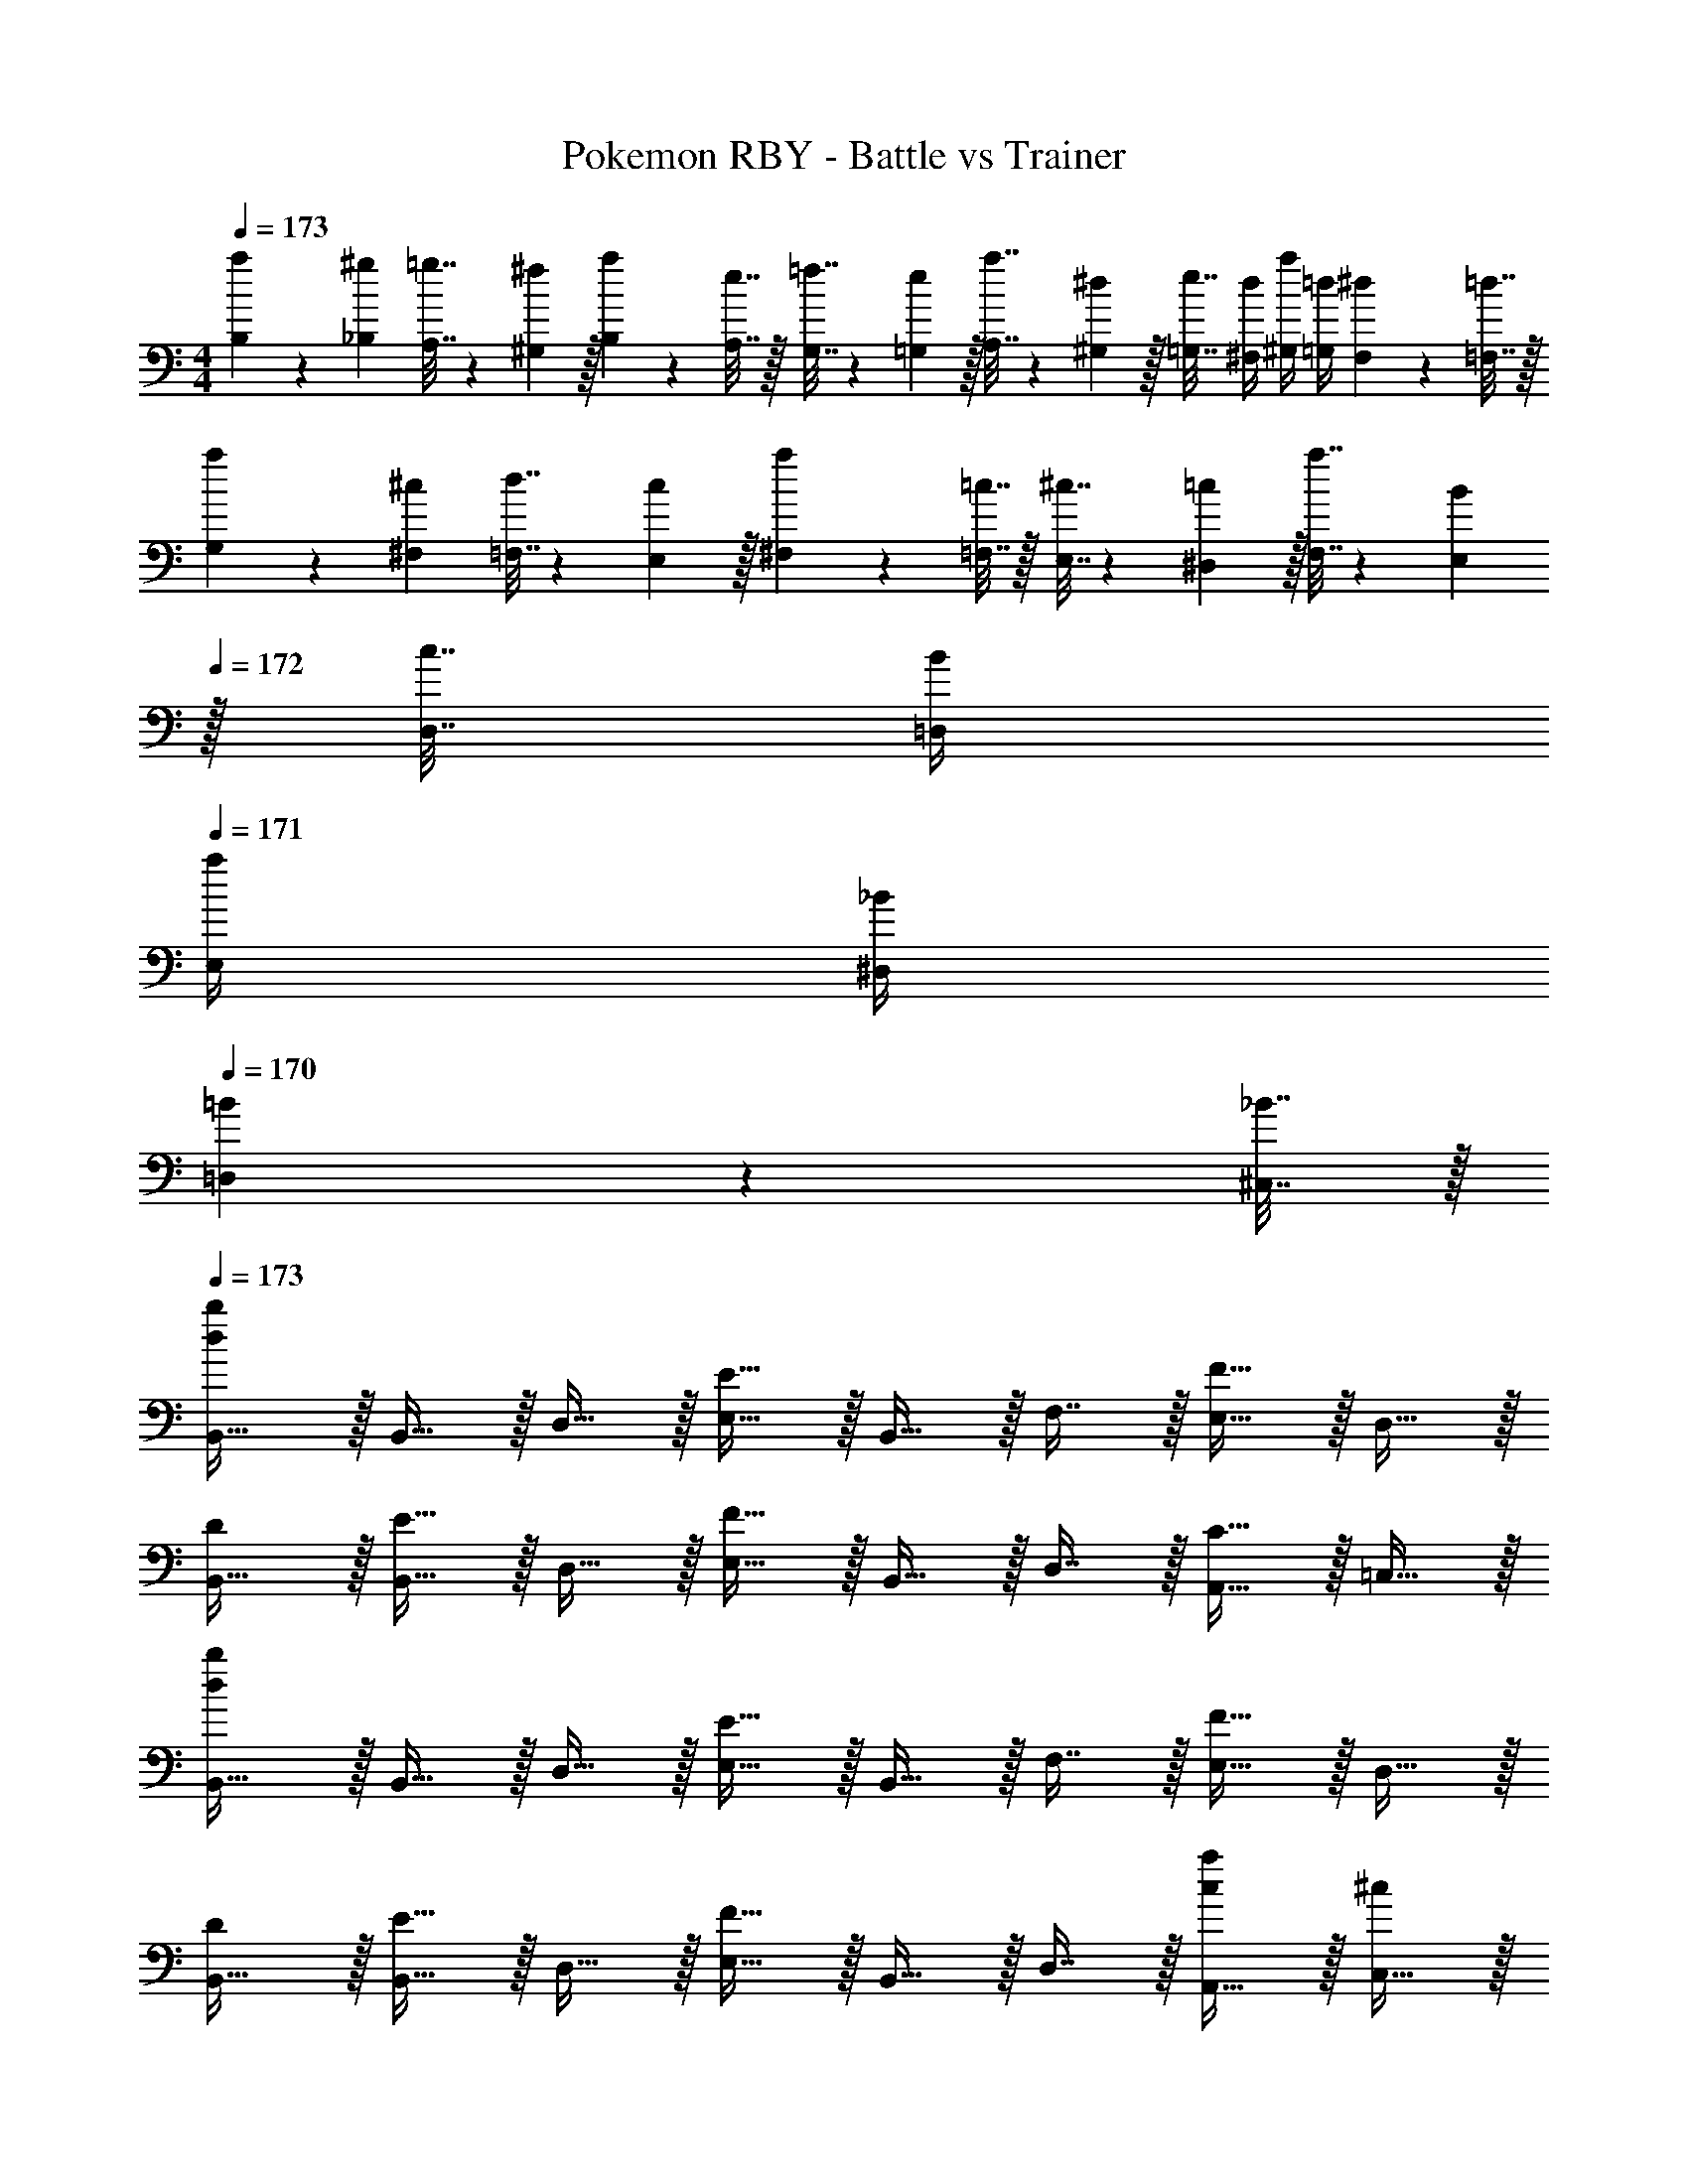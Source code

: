X: 1
T: Pokemon RBY - Battle vs Trainer
Z: ABC Generated by Starbound Composer v0.8.7
L: 1/4
M: 4/4
Q: 1/4=173
K: C
[a5/18B,5/18] z/72 [^g23/96_B,23/96] [=g7/32A,7/32] z/36 [^f2/9^G,2/9] z/32 [a71/288B,71/288] z/288 [e7/32A,7/32] z/32 [=f7/32G,7/32] z/36 [e2/9=G,2/9] z/32 [a7/32A,7/32] z/36 [^d2/9^G,2/9] z/32 [e7/32=G,7/32] [d/4^F,/4] [a/4^G,/4] [=d/4=G,/4] [^d2/9F,2/9] z/36 [=d7/32=F,7/32] z/32 
[a5/18G,5/18] z/72 [^c23/96^F,23/96] [d7/32=F,7/32] z/36 [c2/9E,2/9] z/32 [a71/288^F,71/288] z/288 [=c7/32=F,7/32] z/32 [^c7/32E,7/32] z/36 [=c2/9^D,2/9] z/32 [a7/32F,7/32] z/36 [B2/9E,2/9] 
Q: 1/4=172
z/32 [c7/32D,7/32] [B/4=D,/4] 
Q: 1/4=171
[a/4E,/4] [_B/4^D,/4] 
Q: 1/4=170
[=B2/9=D,2/9] z/36 [_B7/32^C,7/32] z/32 
Q: 1/4=173
[d/b/B,,17/32] z/32 B,,15/32 z/32 D,15/32 z/32 [E15/32E,15/32] z/32 B,,15/32 z/32 F,7/16 z/32 [F15/32E,15/32] z/32 D,15/32 z/32 
[D/B,,17/32] z/32 [E15/32B,,15/32] z/32 D,15/32 z/32 [F15/32E,15/32] z/32 B,,15/32 z/32 D,7/16 z/32 [C15/32A,,15/32] z/32 =C,15/32 z/32 
[d/b/B,,17/32] z/32 B,,15/32 z/32 D,15/32 z/32 [E15/32E,15/32] z/32 B,,15/32 z/32 F,7/16 z/32 [F15/32E,15/32] z/32 D,15/32 z/32 
[D/B,,17/32] z/32 [E15/32B,,15/32] z/32 D,15/32 z/32 [F15/32E,15/32] z/32 B,,15/32 z/32 D,7/16 z/32 [A,,15/32c/a] z/32 [C,15/32^c/] z/32 
[D/=B/B,,17/32] z/32 B,,15/32 z/32 D,15/32 z/32 [E15/32E,15/32c/] z/32 B,,15/32 z/32 F,7/16 z/32 [F15/32E,15/32d/] z/32 D,15/32 z/32 
[D/B17/32B,,17/32] z/32 [E15/32B,,15/32c/] z/32 D,15/32 z/32 [F15/32E,15/32d/] z/32 B,,15/32 z/32 D,7/16 z/32 [a15/32A,,15/32=c] z/32 [_b15/32C,15/32] z/32 
[d/=b/B,,17/32] z/32 B,,15/32 z/32 D,15/32 z/32 [e15/32E,15/32^c'/] z/32 B,,15/32 z/32 F,7/16 z/32 [f15/32E,15/32d'/] z/32 D,15/32 z/32 
[d/b17/32B,,17/32] z/32 [e15/32B,,15/32c'/] z/32 D,15/32 z/32 [f15/32E,15/32d'/] z/32 B,,15/32 z/32 D,7/16 z/32 [A,,15/32c/a] z/32 [C,15/32^c/] z/32 
K: D
[D/B,,/B49/32] [z/32E] ^F,15/32 z/32 B,,15/32 [z/32C/] [F,15/32F7/] [z/32D] B,,15/32 z/32 F,7/16 z/32 [B,,15/32=B,] z/32 F,15/32 z/32 
B,,/ z/32 F,15/32 [z/32E/] [B,,15/32B] [z/32D] F,15/32 z/32 [B,,15/32F31/32] [z/32C/] F,7/16 z/32 [B,,15/32D/B] z/32 [^E,15/32E/] z/32 
[C,/^E2=c65/32] z/32 G,15/32 z/32 C,15/32 z/32 G,15/32 [z/32=C/4] [z7/32C,15/32] ^C/4 [z/32D/4] [z7/32G,7/16] ^D/4 [=E/4C,15/32] D/4 [=D/4G,15/32] C/4 
[=C/4C,/] ^C/4 [z/32D/4] [z7/32G,15/32] ^D/4 [z/32E/4] [z7/32A,15/32] ^E/4 [z/32F/4] [z7/32G,15/32] G/4 [z/32^G/4] [z7/32F,15/32] A/4 [z/32G/4] [z7/32=E,7/16] =G/4 [F/4D,15/32] E/4 [=E/4C,15/32] D/4 
[=D/B,,/B49/32] [z/32E] F,15/32 z/32 B,,15/32 [z/32C/] [F,15/32F7/] [z/32D] B,,15/32 z/32 F,7/16 z/32 [B,,15/32B,] z/32 F,15/32 z/32 
B,,/ z/32 F,15/32 [z/32E/] [B,,15/32B] [z/32D] F,15/32 z/32 [B,,15/32F31/32] [z/32C/] F,7/16 z/32 [B,,15/32B,/B] z/32 [^E,15/32C/] z/32 
[A,,/D2A8] z/32 =E,15/32 z/32 A,,15/32 z/32 E,15/32 [z/32C2] A,,15/32 z/32 E,7/16 z/32 A,,15/32 z/32 E,15/32 z/32 
[A,,/B,2] z/32 E,15/32 z/32 D,15/32 z/32 ^C,15/32 [z/32C2] D,15/32 z/32 C,7/16 z/32 A,,15/32 z/32 ^G,,15/32 z/32 
[D/=G,,/G4] [z/32C/] C,15/32 [z/32B,/] G,,15/32 [z/32A,/] D,15/32 [z/32G,] G,,15/32 z/32 D,7/16 z/32 [G,,15/32D/] z/32 [C,15/32C/] z/32 
[G,,/d65/32] [z/32A,/] D,15/32 [z/32G,] G,,15/32 z/32 D,15/32 [z/32D/] [G,,15/32G63/32] [z/32C/] C,7/16 z/32 [G,,15/32B,/] z/32 [^G,,15/32C/] z/32 
[A,,/EA33/32] z/32 E,15/32 [z/32G,/4] [z7/32A,,15/32] A,/4 [z/32B,/4] [z7/32E,15/32] C/4 [z/32D] A,,15/32 z/32 E,7/16 z/32 [F,/4A,,15/32] G,/4 [A,/4E,15/32] B,/4 
[A,,/C] z/32 E,15/32 [z/32G,/4] [z7/32A,,15/32] A,/4 [z/32B,/4] [z7/32E,15/32] C/4 [z/32D] A,,15/32 z/32 E,7/16 z/32 [F,/4A,,15/32] G,/4 [A,/4E,15/32] B,/4 
[D/=G,,/G4] [z/32C/] D,15/32 [z/32B,/] G,,15/32 [z/32A,/] D,15/32 [z/32G,] G,,15/32 z/32 D,7/16 z/32 [G,,15/32D/] z/32 [D,15/32C/] z/32 
[G,,/e65/32] [z/32A,/] D,15/32 [z/32B,/] G,,15/32 [z/32G,/] D,15/32 z/32 [G,,15/32^f63/32] [z/32E/] D,7/16 z/32 [G,,15/32F/] z/32 [^G,,15/32G/] z/32 
[A/A,,/e4] [z/32B/] E,15/32 [z/32A/] A,,15/32 [z/32G/] E,15/32 [z/32A/] A,,15/32 z/32 E,7/16 z/32 [A,,15/32A/] z/32 [E,15/32B/] z/32 
[A/A,,/g33/32] [z/32G/] E,15/32 [z/32A/] [a15/32A,,15/32] [z/32G/] [g15/32E,15/32] [z/32A/] [f15/32A,,15/32] [z/32F/] [e7/16E,7/16] z/32 [d15/32D,15/32G/] z/32 [e15/32C,15/32F/] z/32 
[B,/4B,,/f4] =C/4 [z/32^C/4] [z7/32F,15/32] D/4 [z/32^D/4] [z7/32B,,15/32] E/4 [z/32^E/4] [z7/32F,15/32] F/4 [z/32G/4] [z7/32B,,15/32] ^G/4 [z/32A/4] [z7/32F,7/16] ^A/4 [B/4B,,15/32] c/4 [^c/4F,15/32] d/4 
[^d/4B,,/] =d/4 [z/32c/4] [z7/32F,15/32] =c/4 [z/32B/4] [z7/32D,15/32] A/4 [z/32=A/4] [z7/32E,15/32] G/4 [z/32=G/4] [z7/32F,15/32] F/4 [z/32E/4] [z7/32E,7/16] =E/4 [D/4D,15/32] =D/4 [C/4F,15/32] =C/4 
[C/4=C,/g4] ^C/4 [z/32D/4] [z7/32G,15/32] ^D/4 [z/32E/4] [z7/32C,15/32] ^E/4 [z/32F/4] [z7/32G,15/32] G/4 [z/32^G/4] [z7/32C,15/32] A/4 [z/32^A/4] [z7/32G,7/16] B/4 [c/4C,15/32] ^c/4 [d/4G,15/32] ^d/4 
[e/4C,/g33/32] d/4 [z/32=d/4] [z7/32G,15/32] c/4 [z/32=c/4] [z7/32a15/32^D,15/32] B/4 [z/32A/4] [z7/32^E,15/32g31/32] =A/4 [z/32G/4] [z7/32G,15/32] =G/4 [z/32F/4] [z7/32f7/16E,7/16] E/4 [=E/4e15/32D,15/32] D/4 [=D/4f15/32G,15/32] C/4 
[C/4^C,/^g4] D/4 [z/32^D/4] [z7/32^G,15/32] E/4 [z/32^E/4] [z7/32C,15/32] F/4 [z/32G/4] [z7/32G,15/32] ^G/4 [z/32A/4] [z7/32C,15/32] ^A/4 [z/32B/4] [z7/32G,7/16] c/4 [^c/4C,15/32] d/4 [^d/4G,15/32] e/4 
[^e/4C,/] =e/4 [z/32d/4] [z7/32G,15/32] =d/4 [z/32c/4] [z7/32=E,15/32] =c/4 [z/32B/4] [z7/32F,15/32] A/4 [z/32=A/4] [z7/32G,15/32] G/4 [z/32=G/4] [z7/32F,7/16] F/4 [E/4E,15/32] =E/4 [D/4G,15/32] =D/4 
[D/4=D,/a4] ^D/4 [z/32E/4] [z7/32A,15/32] ^E/4 [z/32F/4] [z7/32D,15/32] G/4 [z/32^G/4] [z7/32A,15/32] A/4 [z/32^A/4] [z7/32D,15/32] B/4 [z/32c/4] [z7/32A,7/16] ^c/4 [d/4D,15/32] ^d/4 [e/4A,15/32] ^e/4 
[f/4D,/c'65/32] e/4 [z/32=e/4] [z7/32A,15/32] d/4 [z/32=d/4] [z7/32^E,15/32] c/4 [z/32=c/4] [z7/32=G,15/32] B/4 [z/32A/4] [z7/32A,15/32e'63/32] B/4 [z/32c/4] [z7/32G,7/16] ^c/4 [d/4E,15/32] ^d/4 [e/4=E,15/32] ^e/4 
[=Ad'33/32D,33/32] [z/32=d] [z31/32A,,] a/32 [=c'15/32B,,15/32] [z/32=D/4] [z7/32G,7/16b47/32] =E/4 [^E/4B,,15/32] =G/4 [^G/4G,15/32] ^A/4 
[B/B,,/] [z/32=c/] G,15/32 [z/32=A/] B,,15/32 [z/32c/] G,15/32 [z/32=G/] B,,15/32 [z/32B/] G,7/16 z/32 [B,,15/32E/] z/32 [G,15/32G/] z/32 
[A/B,,/] [z/32c/] G,15/32 [z/32d] B,,15/32 z/32 G,15/32 [z/32A] [d'31/32D,31/32] [caA,,] 
[d/^a/^A,,/] [z/32E/4] [z7/32^E,15/32^e'111/32] G/4 [z/32A/4] [z7/32A,,15/32] B/4 [z/32c/4] [z7/32E,15/32] d/4 [z/32=e/] A,,15/32 [z/32^e/] E,7/16 z/32 [A,,15/32d/] z/32 [E,15/32e/] z/32 
[d/A,,/g'4] [z/32e/] E,15/32 [z/32d/] A,,15/32 [z/32e/] E,15/32 [z/32d/] A,,15/32 [z/32e/] E,7/16 z/32 [A,,15/32d/] z/32 [E,15/32e/] z/32 
[=e/B,,/=e'8] [z/32^e/] =E,15/32 [z/32=e/] B,,15/32 [z/32^e/] E,15/32 [z/32=e/] B,,15/32 [z/32^e/] E,7/16 z/32 [B,,15/32=e/] z/32 [E,15/32^e/] z/32 
[=e/B,,/] [z/32^e/] E,15/32 [z/32=e/] B,,15/32 [z/32^e/] E,15/32 [z/32=e/] B,,15/32 [z/32^e/] E,7/16 z/32 [B,,15/32=e/] z/32 [E,15/32B/] z/32 
K: F
[=C/c49/32c'49/32] z/32 A,15/32 z/32 =E15/32 z/32 [C15/32A47/32=a47/32] z/32 A,15/32 z/32 E7/16 z/32 [C15/32=A,,E,] z/32 A,15/32 z/32 
E/ z/32 C15/32 z/32 [A,15/32cc'] z/32 E15/32 z/32 [C15/32A31/32a31/32] z/32 A,7/16 z/32 [C15/32cc'] z/32 E15/32 z/32 
[D/_B49/32_b49/32] z/32 _B,15/32 z/32 F15/32 z/32 [D15/32=f47/32f'47/32] z/32 B,15/32 z/32 F7/16 z/32 [D15/32B,,=F,] z/32 B,15/32 z/32 
F/ z/32 D15/32 z/32 [B,15/32Bb] z/32 F15/32 z/32 [D15/32f31/32f'31/32] z/32 B,7/16 z/32 [D15/32dd'] z/32 F15/32 z/32 
[C/c49/32c'49/32] z/32 A,15/32 z/32 E15/32 z/32 [C15/32A47/32a47/32] z/32 A,15/32 z/32 E7/16 z/32 [C15/32A,,E,] z/32 A,15/32 z/32 
E/ z/32 C15/32 z/32 [A,15/32cc'] z/32 E15/32 z/32 [e15/32C15/32e'/] z/32 [d7/16A,7/16d'15/32] z/32 [c15/32C15/32c'/] z/32 [e15/32E15/32e'/] z/32 
[d/D/d'17/32] z/32 [B,15/32Bb] z/32 F15/32 z/32 [D15/32f47/32f'47/32] z/32 B,15/32 z/32 F7/16 z/32 [D15/32B,,F,] z/32 B,15/32 z/32 
[F/=g49/32g'49/32] z/32 D15/32 z/32 B,15/32 z/32 [F15/32f47/32f'47/32] z/32 D15/32 z/32 B,7/16 z/32 [D15/32dd'] z/32 F15/32 z/32 
[B,,33/32d4f4] F, B,,31/32 F, 
[B,,33/32c4e4] E, B,,31/32 E, 
[B,,33/32B4d4] D, B,,31/32 D, 
[B,,33/32G3e3] E, B,,31/32 [E/4E,] ^F/4 G2/9 z/36 c7/32 z/32 
[dB,,33/32] z/32 [z31/32F,] [z/32f] B,,31/32 F, 
[BB,,33/32e4] z/32 [z31/32E,] [z/32c] B,,31/32 E, 
[dB,,33/32g4] z/32 [z31/32D,] [z/32e] B,,31/32 D, 
[fB,,33/32] z/32 [z31/32E,] [z/32g] B,,31/32 E, 
[B/e/A,,/] z/32 E,/ E,15/32 z/32 [B15/32A,,15/32e/] z/32 E,/ E,7/16 z/32 [B15/32A,,15/32e/] z/32 E,/ 
[A/e/E,/] z/32 A,,15/32 z/32 E,/ [A15/32E,15/32e/] z/32 A,,15/32 z/32 E,15/32 [A15/32E,15/32e/] z/32 B,,15/32 z/32 
[c/e/A,,/] z/32 E,/ E,15/32 z/32 [c15/32A,,15/32e/] z/32 E,/ E,7/16 z/32 [c15/32A,,15/32e/] z/32 E,/ 
[B/e/E,/] z/32 A,,15/32 z/32 E,/ [B15/32E,15/32e/] z/32 A,,15/32 z/32 E,15/32 [A15/32E,15/32e/] z/32 =B,,15/32 z/32 
K: C
[C/A,,/A15/16] [z/32D] E,15/32 z/32 [A,,15/32=B] [z/32=B,/] E,15/32 [z/32^C3/] [G15/32A,,15/32] z/32 [E,7/16A47/32] z/32 A,,15/32 z/32 [C/4E,15/32] D/4 
[E/5A,,/] z3/10 [z/32D/5] E,15/32 [z/32B,/5] [B15/32A,,15/32] [z/32C/5] [^c15/32E,15/32] z/32 [e15/32A,,15/32] z/32 [d7/16E,7/16] z/32 [c15/32A,,15/32] z/32 [B15/32E,15/32] z/32 
[D/4_B,,/_B4] ^D/4 [z/32E/4] [z7/32F,15/32] [z9/32=F/] [z7/32B,,15/32] E/4 [z/32D/4] [z7/32F,15/32] =D/4 [z/32C/] B,,15/32 z/32 F,7/16 z/32 B,,15/32 z/32 [D/4F,15/32] E/4 
[F/5B,,/] z3/10 [z/32F/5] [B15/32F,15/32] [z/32E/5] [=c15/32B,,15/32] [z/32F/5] [f15/32F,15/32] [z/32D/] [e15/32B,,15/32] [z/32E/] [d7/16F,7/16] z/32 [c15/32B,,15/32F/] z/32 [B15/32F,15/32G/] z/32 
[^D/4=B,,/=B4] E/4 [z/32F/4] [z7/32^F,15/32] [z9/32^F/] [z7/32B,,15/32] =F/4 [z/32E/4] [z7/32F,15/32] D/4 [z/32=D/] B,,15/32 z/32 F,7/16 z/32 B,,15/32 z/32 F,15/32 z/32 
B,,/ [z/32^F/] [B15/32F,15/32] [z/32E] [^c15/32B,,15/32] z/32 [g15/32F,15/32] [z/32F/] [^f15/32B,,15/32] [z/32E/] [e7/16F,7/16] z/32 [d15/32B,,15/32F/] z/32 [B15/32F,15/32^G/] z/32 
[=C,/E2=c4] z/32 G,15/32 z/32 C,15/32 z/32 G,15/32 [z/32F2] C,15/32 z/32 G,7/16 z/32 C,15/32 z/32 G,15/32 z/32 
[C,/=G2e65/32] z/32 G,15/32 z/32 F,15/32 z/32 E,15/32 [z/32c] [F,15/32g63/32] z/32 E,7/16 z/32 [G/4D,15/32] ^G/4 [A/4C,15/32] _B/4 
K: D
[D/B,,/=B49/32] [z/32E] F,15/32 z/32 B,,15/32 [z/32C/] [F,15/32F7/] [z/32D] B,,15/32 z/32 F,7/16 z/32 [B,,15/32B,] z/32 F,15/32 z/32 
B,,/ z/32 F,15/32 [z/32E/] [B,,15/32B] [z/32D] F,15/32 z/32 [B,,15/32F31/32] [z/32C/] F,7/16 z/32 [B,,15/32D/B] z/32 [^E,15/32E/] z/32 
[C,/^E2c65/32] z/32 G,15/32 z/32 C,15/32 z/32 G,15/32 [z/32=C/4] [z7/32C,15/32] ^C/4 [z/32D/4] [z7/32G,7/16] ^D/4 [=E/4C,15/32] D/4 [=D/4G,15/32] C/4 
[=C/4C,/] ^C/4 [z/32D/4] [z7/32G,15/32] ^D/4 [z/32E/4] [z7/32A,15/32] ^E/4 [z/32F/4] [z7/32G,15/32] =G/4 [z/32^G/4] [z7/32F,15/32] A/4 [z/32G/4] [z7/32=E,7/16] =G/4 [F/4D,15/32] E/4 [=E/4C,15/32] D/4 
[=D/B,,/B49/32] [z/32E] F,15/32 z/32 B,,15/32 [z/32C/] [F,15/32F7/] [z/32D] B,,15/32 z/32 F,7/16 z/32 [B,,15/32B,] z/32 F,15/32 z/32 
B,,/ z/32 F,15/32 [z/32E/] [B,,15/32B] [z/32D] F,15/32 z/32 [B,,15/32F31/32] [z/32C/] F,7/16 z/32 [B,,15/32B,/B] z/32 [^E,15/32C/] z/32 
[A,,/D2A8] z/32 =E,15/32 z/32 A,,15/32 z/32 E,15/32 [z/32C2] A,,15/32 z/32 E,7/16 z/32 A,,15/32 z/32 E,15/32 z/32 
[A,,/B,2] z/32 E,15/32 z/32 D,15/32 z/32 ^C,15/32 [z/32C2] D,15/32 z/32 C,7/16 z/32 A,,15/32 z/32 G,,15/32 z/32 
[D/=G,,/G4] [z/32C/] C,15/32 [z/32B,/] G,,15/32 [z/32A,/] D,15/32 [z/32G,] G,,15/32 z/32 D,7/16 z/32 [G,,15/32D/] z/32 [C,15/32C/] z/32 
[G,,/d65/32] [z/32A,/] D,15/32 [z/32G,] G,,15/32 z/32 D,15/32 [z/32D/] [G,,15/32G63/32] [z/32C/] C,7/16 z/32 [G,,15/32B,/] z/32 [^G,,15/32C/] z/32 
[A,,/EA33/32] z/32 E,15/32 [z/32G,/4] [z7/32A,,15/32] A,/4 [z/32B,/4] [z7/32E,15/32] C/4 [z/32D] A,,15/32 z/32 E,7/16 z/32 [F,/4A,,15/32] G,/4 [A,/4E,15/32] B,/4 
[A,,/C] z/32 E,15/32 [z/32G,/4] [z7/32A,,15/32] A,/4 [z/32B,/4] [z7/32E,15/32] C/4 [z/32D] A,,15/32 z/32 E,7/16 z/32 [F,/4A,,15/32] G,/4 [A,/4E,15/32] B,/4 
[D/=G,,/G4] [z/32C/] D,15/32 [z/32B,/] G,,15/32 [z/32A,/] D,15/32 [z/32G,] G,,15/32 z/32 D,7/16 z/32 [G,,15/32D/] z/32 [D,15/32C/] z/32 
[G,,/e65/32] [z/32A,/] D,15/32 [z/32B,/] G,,15/32 [z/32G,/] D,15/32 z/32 [G,,15/32f63/32] [z/32E/] D,7/16 z/32 [G,,15/32F/] z/32 [^G,,15/32G/] z/32 
[A/A,,/e4] [z/32B/] E,15/32 [z/32A/] A,,15/32 [z/32G/] E,15/32 [z/32A/] A,,15/32 z/32 E,7/16 z/32 [A,,15/32A/] z/32 [E,15/32B/] z/32 
[A/A,,/g33/32] [z/32G/] E,15/32 [z/32A/] [a15/32A,,15/32] [z/32G/] [g15/32E,15/32] [z/32A/] [f15/32A,,15/32] [z/32F/] [e7/16E,7/16] z/32 [d15/32D,15/32G/] z/32 [e15/32C,15/32F/] z/32 
[B,/4B,,/f4] =C/4 [z/32^C/4] [z7/32F,15/32] D/4 [z/32^D/4] [z7/32B,,15/32] E/4 [z/32^E/4] [z7/32F,15/32] F/4 [z/32G/4] [z7/32B,,15/32] ^G/4 [z/32A/4] [z7/32F,7/16] ^A/4 [B/4B,,15/32] c/4 [^c/4F,15/32] d/4 
[^d/4B,,/] =d/4 [z/32c/4] [z7/32F,15/32] =c/4 [z/32B/4] [z7/32D,15/32] A/4 [z/32=A/4] [z7/32E,15/32] G/4 [z/32=G/4] [z7/32F,15/32] F/4 [z/32E/4] [z7/32E,7/16] =E/4 [D/4D,15/32] =D/4 [C/4F,15/32] =C/4 
[C/4=C,/g4] ^C/4 [z/32D/4] [z7/32G,15/32] ^D/4 [z/32E/4] [z7/32C,15/32] ^E/4 [z/32F/4] [z7/32G,15/32] G/4 [z/32^G/4] [z7/32C,15/32] A/4 [z/32^A/4] [z7/32G,7/16] B/4 [c/4C,15/32] ^c/4 [d/4G,15/32] ^d/4 
[e/4C,/g33/32] d/4 [z/32=d/4] [z7/32G,15/32] c/4 [z/32=c/4] [z7/32a15/32^D,15/32] B/4 [z/32A/4] [z7/32^E,15/32g31/32] =A/4 [z/32G/4] [z7/32G,15/32] =G/4 [z/32F/4] [z7/32f7/16E,7/16] E/4 [=E/4e15/32D,15/32] D/4 [=D/4f15/32G,15/32] C/4 
[C/4^C,/^g4] D/4 [z/32^D/4] [z7/32^G,15/32] E/4 [z/32^E/4] [z7/32C,15/32] F/4 [z/32G/4] [z7/32G,15/32] ^G/4 [z/32A/4] [z7/32C,15/32] ^A/4 [z/32B/4] [z7/32G,7/16] c/4 [^c/4C,15/32] d/4 [^d/4G,15/32] e/4 
[^e/4C,/] =e/4 [z/32d/4] [z7/32G,15/32] =d/4 [z/32c/4] [z7/32=E,15/32] =c/4 [z/32B/4] [z7/32F,15/32] A/4 [z/32=A/4] [z7/32G,15/32] G/4 [z/32=G/4] [z7/32F,7/16] F/4 [E/4E,15/32] =E/4 [D/4G,15/32] =D/4 
[D/4=D,/a4] ^D/4 [z/32E/4] [z7/32A,15/32] ^E/4 [z/32F/4] [z7/32D,15/32] G/4 [z/32^G/4] [z7/32A,15/32] A/4 [z/32^A/4] [z7/32D,15/32] B/4 [z/32c/4] [z7/32A,7/16] ^c/4 [d/4D,15/32] ^d/4 [e/4A,15/32] ^e/4 
[f/4D,/^c'65/32] e/4 [z/32=e/4] [z7/32A,15/32] d/4 [z/32=d/4] [z7/32^E,15/32] c/4 [z/32=c/4] [z7/32=G,15/32] B/4 [z/32A/4] [z7/32A,15/32e'63/32] B/4 [z/32c/4] [z7/32G,7/16] ^c/4 [d/4E,15/32] ^d/4 [e/4=E,15/32] ^e/4 
[=Ad'33/32D,33/32] [z/32=d] [z31/32A,,] a/32 [=c'15/32B,,15/32] [z/32=D/4] [z7/32G,7/16=b47/32] =E/4 [^E/4B,,15/32] =G/4 [^G/4G,15/32] ^A/4 
[B/B,,/] [z/32=c/] G,15/32 [z/32=A/] B,,15/32 [z/32c/] G,15/32 [z/32=G/] B,,15/32 [z/32B/] G,7/16 z/32 [B,,15/32E/] z/32 [G,15/32G/] z/32 
[A/B,,/] [z/32c/] G,15/32 [z/32d] B,,15/32 z/32 G,15/32 [z/32A] [d'31/32D,31/32] [caA,,] 
[d/^a/^A,,/] [z/32E/4] [z7/32^E,15/32^e'111/32] G/4 [z/32A/4] [z7/32A,,15/32] B/4 [z/32c/4] [z7/32E,15/32] d/4 [z/32=e/] A,,15/32 [z/32^e/] E,7/16 z/32 [A,,15/32d/] z/32 [E,15/32e/] z/32 
[d/A,,/g'4] [z/32e/] E,15/32 [z/32d/] A,,15/32 [z/32e/] E,15/32 [z/32d/] A,,15/32 [z/32e/] E,7/16 z/32 [A,,15/32d/] z/32 [E,15/32e/] z/32 
[=e/B,,/=e'8] [z/32^e/] =E,15/32 [z/32=e/] B,,15/32 [z/32^e/] E,15/32 [z/32=e/] B,,15/32 [z/32^e/] E,7/16 z/32 [B,,15/32=e/] z/32 [E,15/32^e/] z/32 
[=e/B,,/] [z/32^e/] E,15/32 [z/32=e/] B,,15/32 [z/32^e/] E,15/32 [z/32=e/] B,,15/32 [z/32^e/] E,7/16 z/32 [B,,15/32=e/] z/32 [E,15/32B/] z/32 
K: F
[=C/c49/32c'49/32] z/32 A,15/32 z/32 =E15/32 z/32 [C15/32A47/32=a47/32] z/32 A,15/32 z/32 E7/16 z/32 [C15/32=A,,E,] z/32 A,15/32 z/32 
E/ z/32 C15/32 z/32 [A,15/32cc'] z/32 E15/32 z/32 [C15/32A31/32a31/32] z/32 A,7/16 z/32 [C15/32cc'] z/32 E15/32 z/32 
[D/_B49/32_b49/32] z/32 _B,15/32 z/32 =F15/32 z/32 [D15/32=f47/32f'47/32] z/32 B,15/32 z/32 F7/16 z/32 [D15/32_B,,=F,] z/32 B,15/32 z/32 
F/ z/32 D15/32 z/32 [B,15/32Bb] z/32 F15/32 z/32 [D15/32f31/32f'31/32] z/32 B,7/16 z/32 [D15/32dd'] z/32 F15/32 z/32 
[C/c49/32c'49/32] z/32 A,15/32 z/32 E15/32 z/32 [C15/32A47/32a47/32] z/32 A,15/32 z/32 E7/16 z/32 [C15/32A,,E,] z/32 A,15/32 z/32 
E/ z/32 C15/32 z/32 [A,15/32cc'] z/32 E15/32 z/32 [e15/32C15/32e'/] z/32 [d7/16A,7/16d'15/32] z/32 [c15/32C15/32c'/] z/32 [e15/32E15/32e'/] z/32 
[d/D/d'17/32] z/32 [B,15/32Bb] z/32 F15/32 z/32 [D15/32f47/32f'47/32] z/32 B,15/32 z/32 F7/16 z/32 [D15/32B,,F,] z/32 B,15/32 z/32 
[F/=g49/32g'49/32] z/32 D15/32 z/32 B,15/32 z/32 [F15/32f47/32f'47/32] z/32 D15/32 z/32 B,7/16 z/32 [D15/32dd'] z/32 F15/32 z/32 
[B,,33/32d4f4] F, B,,31/32 F, 
[B,,33/32c4e4] E, B,,31/32 E, 
[B,,33/32B4d4] D, B,,31/32 D, 
[B,,33/32G3e3] E, B,,31/32 [E/4E,] ^F/4 G2/9 z/36 c7/32 z/32 
[dB,,33/32] z/32 [z31/32F,] [z/32f] B,,31/32 F, 
[BB,,33/32e4] z/32 [z31/32E,] [z/32c] B,,31/32 E, 
[dB,,33/32g4] z/32 [z31/32D,] [z/32e] B,,31/32 D, 
[fB,,33/32] z/32 [z31/32E,] [z/32g] B,,31/32 E, 
[B/e/A,,/] z/32 E,/ E,15/32 z/32 [B15/32A,,15/32e/] z/32 E,/ E,7/16 z/32 [B15/32A,,15/32e/] z/32 E,/ 
[A/e/E,/] z/32 A,,15/32 z/32 E,/ [A15/32E,15/32e/] z/32 A,,15/32 z/32 E,15/32 [A15/32E,15/32e/] z/32 B,,15/32 z/32 
[c/e/A,,/] z/32 E,/ E,15/32 z/32 [c15/32A,,15/32e/] z/32 E,/ E,7/16 z/32 [c15/32A,,15/32e/] z/32 E,/ 
[B/e/E,/] z/32 A,,15/32 z/32 E,/ [B15/32E,15/32e/] z/32 A,,15/32 z/32 E,15/32 [A15/32E,15/32e/] z/32 =B,,15/32 z/32 
K: C
[C/A,,/A15/16] [z/32D] E,15/32 z/32 [A,,15/32=B] [z/32=B,/] E,15/32 [z/32^C3/] [G15/32A,,15/32] z/32 [E,7/16A47/32] z/32 A,,15/32 z/32 [C/4E,15/32] D/4 
[E/5A,,/] z3/10 [z/32D/5] E,15/32 [z/32B,/5] [B15/32A,,15/32] [z/32C/5] [^c15/32E,15/32] z/32 [e15/32A,,15/32] z/32 [d7/16E,7/16] z/32 [c15/32A,,15/32] z/32 [B15/32E,15/32] z/32 
[D/4_B,,/_B4] ^D/4 [z/32E/4] [z7/32F,15/32] [z9/32=F/] [z7/32B,,15/32] E/4 [z/32D/4] [z7/32F,15/32] =D/4 [z/32C/] B,,15/32 z/32 F,7/16 z/32 B,,15/32 z/32 [D/4F,15/32] E/4 
[F/5B,,/] z3/10 [z/32F/5] [B15/32F,15/32] [z/32E/5] [=c15/32B,,15/32] [z/32F/5] [f15/32F,15/32] [z/32D/] [e15/32B,,15/32] [z/32E/] [d7/16F,7/16] z/32 [c15/32B,,15/32F/] z/32 [B15/32F,15/32G/] z/32 
[^D/4=B,,/=B4] E/4 [z/32F/4] [z7/32^F,15/32] [z9/32^F/] [z7/32B,,15/32] =F/4 [z/32E/4] [z7/32F,15/32] D/4 [z/32=D/] B,,15/32 z/32 F,7/16 z/32 B,,15/32 z/32 F,15/32 z/32 
B,,/ [z/32^F/] [B15/32F,15/32] [z/32E] [^c15/32B,,15/32] z/32 [g15/32F,15/32] [z/32F/] [^f15/32B,,15/32] [z/32E/] [e7/16F,7/16] z/32 [d15/32B,,15/32F/] z/32 [B15/32F,15/32^G/] z/32 
[=C,/E2=c4] z/32 G,15/32 z/32 C,15/32 z/32 G,15/32 [z/32F2] C,15/32 z/32 G,7/16 z/32 C,15/32 z/32 G,15/32 z/32 
[C,/=G2e65/32] z/32 G,15/32 z/32 F,15/32 z/32 E,15/32 [z/32c] [F,15/32g63/32] z/32 E,7/16 z/32 [G/4D,15/32] ^G/4 [A/4C,15/32] _B/4 
